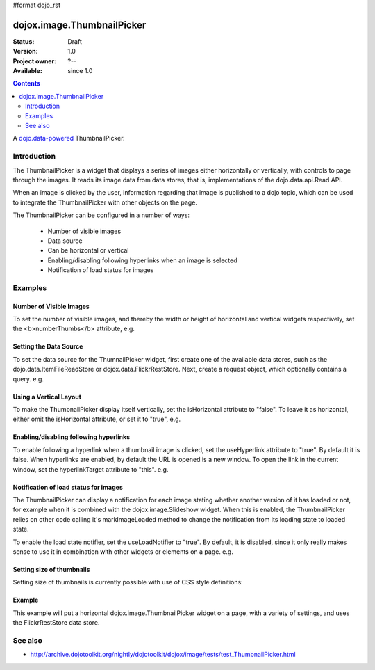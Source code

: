 #format dojo_rst

dojox.image.ThumbnailPicker
===========================

:Status: Draft
:Version: 1.0
:Project owner: ?--
:Available: since 1.0

.. contents::
   :depth: 2

A `dojo.data-powered <dojo/data>`_ ThumbnailPicker.


============
Introduction
============


The ThumbnailPicker is a widget that displays a series of images either horizontally or vertically, with controls to page through the images. It reads its image data from data stores, that is, implementations of the dojo.data.api.Read API.

When an image is clicked by the user, information regarding that image is published to a dojo topic, which can be used to integrate the ThumbnailPicker with other objects on the page.

The ThumbnailPicker can be configured in a number of ways:

    * Number of visible images
    * Data source
    * Can be horizontal or vertical
    * Enabling/disabling following hyperlinks when an image is selected
    * Notification of load status for images 

========
Examples
========

Number of Visible Images
------------------------

To set the number of visible images, and thereby the width or height of horizontal and vertical widgets respectively,
set the <b>numberThumbs</b> attribute, e.g.


.. code-block :: javascript
 :linenos:
 
  <div data-dojo-type="dojox.image.ThumbnailPicker" id="picker1" data-dojo-props="numberThumbs:4"> </div>



Setting the Data Source
-----------------------

To set the data source for the ThumnailPicker widget, first create one of the available data stores, such 
as the dojo.data.ItemFileReadStore or dojox.data.FlickrRestStore. Next, create a request object, which 
optionally contains a query. e.g.

.. code-block :: javascript
 :linenos:
 
  <div data-dojo-type="dojox.image.ThumbnailPicker" id="picker1"></div>
  <div data-dojo-id="imageItemStore" data-dojo-type="dojo.data.ItemFileReadStore" data-dojo-props="url:'images.json'"></div>
  <script type="text/javascript">
     dojo.addOnLoad(function() {
     //Define the request, saying that 20 records should be fetched at a time, 
     //and to start at record 0
     
     var request= {count:20, start:0};
     //Tell the widget to request the "thumb" parameter, as different 
     //stores may use different parameter names
     var itemNameMap = {imageThumbAttr: "thumb"};

     dijit.byId('picker1').setDataStore(imageItemStore, request, itemNameMap);
   });

  </script>


Using a Vertical Layout
-----------------------

To make the ThumbnailPicker display itself vertically, set the isHorizontal attribute to "false". To leave it as
horizontal, either omit the isHorizontal attribute, or set it to "true", e.g.


.. code-block :: javascript
 :linenos:

  <div data-dojo-type="dojox.image.ThumbnailPicker" id="picker1" data-dojo-props="isHorizontal:false"> </div>


Enabling/disabling following hyperlinks
---------------------------------------

To enable following a hyperlink when a thumbnail image is clicked, set the useHyperlink attribute to "true".
By default it is false. When hyperlinks are enabled, by default the URL is opened is a new window. To open 
the link in the current window, set the hyperlinkTarget attribute to "this". e.g.


.. code-block :: javascript
 :linenos:

  <div data-dojo-type="dojox.image.ThumbnailPicker" id="picker1" data-dojo-props="useHyperlink:true, hyperlinkTarget:this"> </div>

Notification of load status for images
--------------------------------------

The ThumbnailPicker can display a notification for each image stating whether another version of it has loaded
or not, for example when it is combined with the dojox.image.Slideshow widget. When this is enabled, the
ThumbnailPicker relies on other code calling it's markImageLoaded method to change the notification from
its loading state to loaded state.

To enable the load state notifier, set the useLoadNotifier to "true". By default, it is disabled, since it only
really makes sense to use it in combination with other widgets or elements on a page. e.g.


.. code-block :: javascript
  :linenos:

  <div data-dojo-type="dojox.image.ThumbnailPicker" id="picker1" data-dojo-props="useLoadNotifier:true"> </div>


Setting size of thumbnails
--------------------------

Setting size of thumbnails is currently possible with use of CSS style definitions:

.. code-block :: css
  :linenos:

  .thumbWrapper img {
    height: 200px;
    max-width: 144px;
  }
  .thumbOuter.thumbHoriz, .thumbHoriz .thumbScroller {
    height: 200px;
  }


Example
-------

This example will put a horizontal dojox.image.ThumbnailPicker widget on a page, with a variety
of settings, and uses the FlickrRestStore data store.
 
.. code-example::
 :djConfig: parseOnLoad: true

   .. cv:: javascript

        <script type="text/javascript">
        dojo.require("dojo.parser");
        dojo.require("dojox.image.ThumbnailPicker");
        dojo.require("dojox.data.FlickrRestStore");

        dojo.addOnLoad(function() {
        //Create a new FlickrRestStore
        var flickrRestStore = new dojox.data.FlickrRestStore();
         
        //Create a request object, containing a query with the 
        //userid, apikey and (optional) sort data.
        //Extra query parameters 'tags' and 'tag_mode' are also 
        //used to further filter the results
        var req = {query: {
                           userid: "44153025@N00",
                           apikey: "8c6803164dbc395fb7131c9d54843627",
                           sort: [ {descending: true }],
                           tags: ["superhorse", "redbones", "beachvolleyball","dublin","croatia"],
                           tag_mode: "any" 
                           },
                           start: 0, //start at record 0
                           count: 20 //request 20 records each time a request is made
                           };
         
        //Set the flickr data store on two of the dojox.image.ThumbnailPicker widgets
        dijit.byId('thumbPicker1').setDataStore(flickrRestStore, req);
        });          

        </script>

   .. cv:: html

       <h2>From FlickrRestStore:</h2>
       This ThumbnailPicker should have 4 thumbnails, witheach of them linking
       to a URL when clicked on, changing the current page.  The cursor should also change when over an image.
       The widget is laid out in the default horizontal layout.
       <div id="thumbPicker1" data-dojo-type="dojox.image.ThumbnailPicker" data-dojo-props="numberThumbs:4, useHyperlink:true,
       hyperlinkTarget:this"></div>

   .. cv:: css

      <style>
         @import "{{baseUrl}}dojox/image/resources/image.css";
      <style>


========
See also
========

* http://archive.dojotoolkit.org/nightly/dojotoolkit/dojox/image/tests/test_ThumbnailPicker.html

